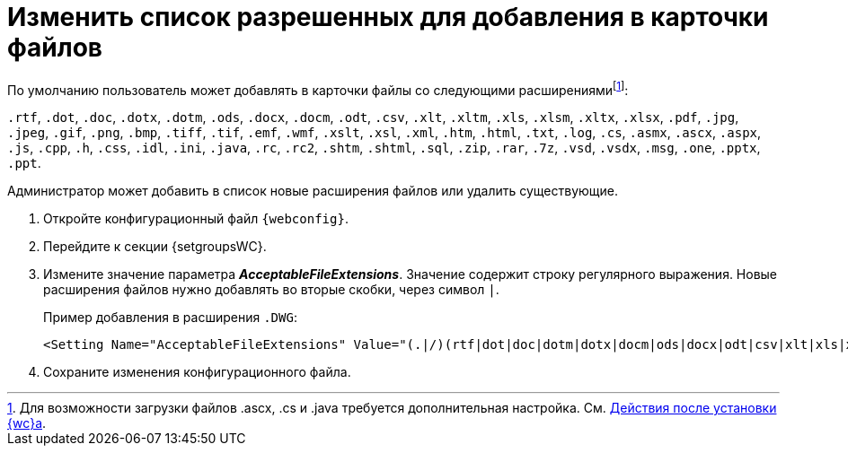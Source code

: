 = Изменить список разрешенных для добавления в карточки файлов

По умолчанию пользователь может добавлять в карточки файлы со следующими расширениямиfootnote:[Для возможности загрузки файлов .ascx, .cs и .java требуется дополнительная настройка. См. xref:installAfter.adoc[Действия после установки {wc}а].]:

`.rtf`, `.dot`, `.doc`, `.dotx`, `.dotm`, `.ods`, `.docx`, `.docm`, `.odt`, `.csv`, `.xlt`, `.xltm`, `.xls`, `.xlsm`, `.xltx`, `.xlsx`, `.pdf`, `.jpg`, `.jpeg`, `.gif`, `.png`, `.bmp`, `.tiff`, `.tif`, `.emf`, `.wmf`, `.xslt`, `.xsl`, `.xml`, `.htm`, `.html`, `.txt`, `.log`, `.cs`, `.asmx`, `.ascx`, `.aspx`, `.js`, `.cpp`, `.h`, `.css`, `.idl`, `.ini`, `.java`, `.rc`, `.rc2`, `.shtm`, `.shtml`, `.sql`, `.zip`, `.rar`, `.7z`, `.vsd`, `.vsdx`, `.msg`, `.one`, `.pptx`, `.ppt`.

Администратор может добавить в список новые расширения файлов или удалить существующие.

. Откройте конфигурационный файл `{webconfig}`.
. Перейдите к секции {setgroupsWC}.
. Измените значение параметра *_AcceptableFileExtensions_*. Значение содержит строку регулярного выражения. Новые расширения файлов нужно добавлять во вторые скобки, через символ `|`.
+
====
Пример добавления в расширения `.DWG`:
[source,,l]
----
<Setting Name="AcceptableFileExtensions" Value="(.|/)(rtf|dot|doc|dotm|dotx|docm|ods|docx|odt|csv|xlt|xls|xlsm|xltm|xltx|xlsx|pdf|jpg|jpeg|gif|png|bmp|tiff|tif|emf|wmf|xslt|xsl|xml|htm|html|txt|log|cs|asmx|ascx|aspx|js|cpp|h|css|idl|ini|java|rc|rc2|shtm|shtml|sql|zip|rar|7z|vsd|vsdx|msg|one|pptx|ppt|avi|wav|dwg)$" />
----
====
+
. Сохраните изменения конфигурационного файла.

